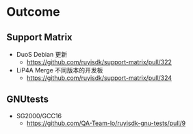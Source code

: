 * Outcome
** Support Matrix
- DuoS Debian 更新
  - https://github.com/ruyisdk/support-matrix/pull/322
- LiP4A Merge 不同版本的开发板
  - https://github.com/ruyisdk/support-matrix/pull/324
** GNUtests
- SG2000/GCC16
  - https://github.com/QA-Team-lo/ruyisdk-gnu-tests/pull/9
